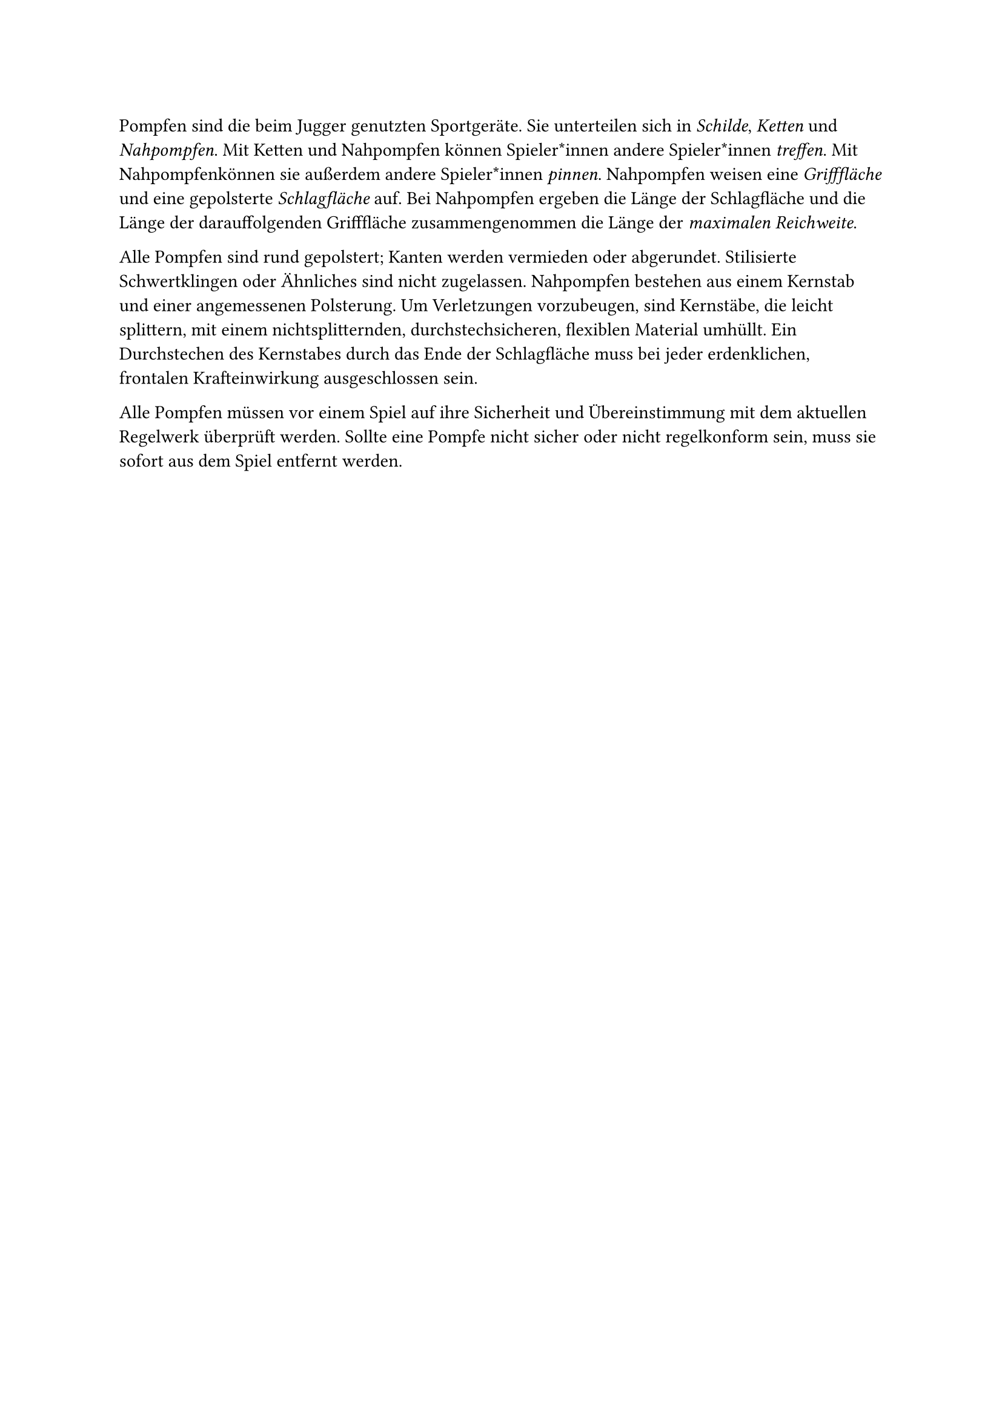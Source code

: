 #let title = "Pompfen"

Pompfen sind die beim Jugger genutzten Sportgeräte.
Sie unterteilen sich in #emph[Schilde], #emph[Ketten] und #emph[Nahpompfen].
Mit Ketten und Nahpompfen können Spieler*innen andere Spieler*innen #emph[treffen].
Mit Nahpompfenkönnen sie außerdem andere Spieler*innen #emph[pinnen].
Nahpompfen weisen eine #emph[Grifffläche] und eine gepolsterte #emph[Schlagfläche] auf.
Bei Nahpompfen ergeben die Länge der Schlagfläche und die Länge der darauffolgenden Grifffläche zusammengenommen die Länge der #emph[maximalen Reichweite].

Alle Pompfen sind rund gepolstert; Kanten werden vermieden oder abgerundet.
Stilisierte Schwertklingen oder Ähnliches sind nicht zugelassen.
Nahpompfen bestehen aus einem Kernstab und einer angemessenen Polsterung.
Um Verletzungen vorzubeugen, sind Kernstäbe, die leicht splittern, mit einem nichtsplitternden, durchstechsicheren, flexiblen Material umhüllt.
Ein Durchstechen des Kernstabes durch das Ende der Schlagfläche muss bei jeder erdenklichen, frontalen Krafteinwirkung ausgeschlossen sein.

Alle Pompfen müssen vor einem Spiel auf ihre Sicherheit und Übereinstimmung mit dem aktuellen Regelwerk überprüft werden.
Sollte eine Pompfe nicht sicher oder nicht regelkonform sein, muss sie sofort aus dem Spiel entfernt werden.
